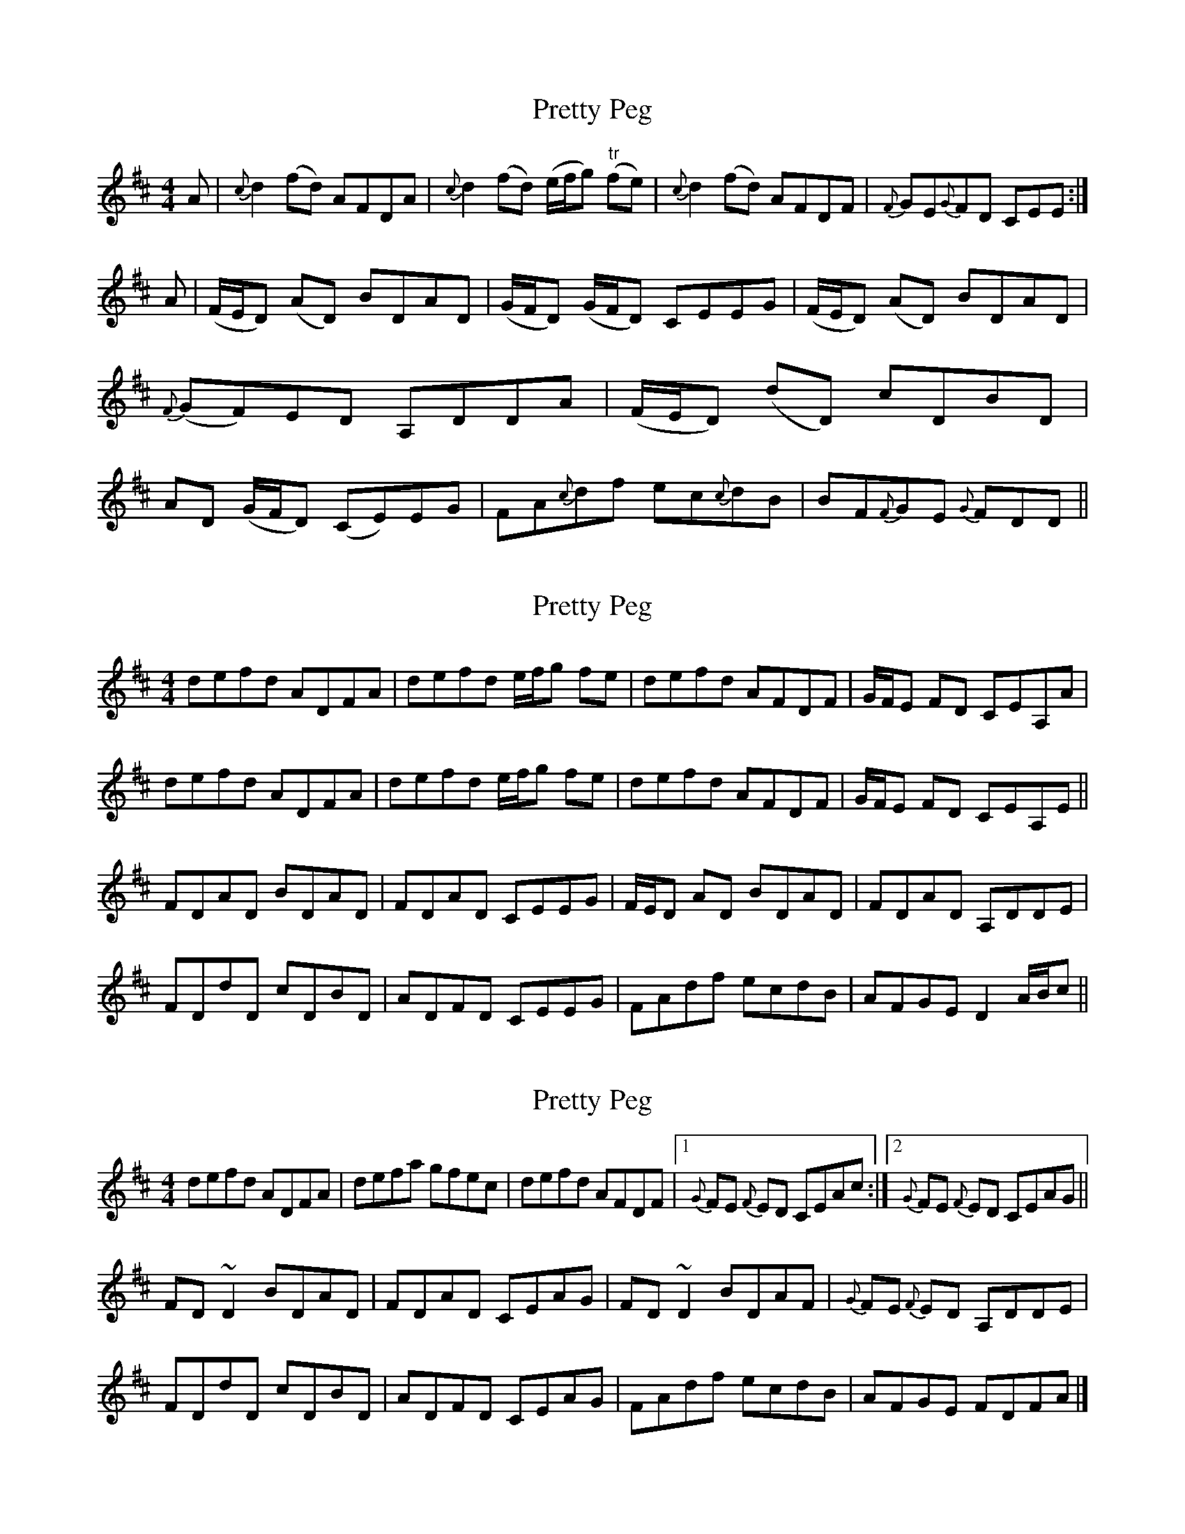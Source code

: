 X: 1
T: Pretty Peg
Z: fifer
S: https://thesession.org/tunes/1783#setting1783
R: reel
M: 4/4
L: 1/8
K: Dmaj
A|{c}d2 (fd) AFDA|{c}d2 (fd) (e/2f/2g) "tr"(fe)|{c}d2 (fd) AFDF|{F}GE{G}FD CEE:|
A|(F/2E/2D) (AD) BDAD|(G/2F/2D) (G/2F/2D) CEEG|(F/2E/2D) (AD) BDAD|{F}(GF)ED A,DDA|(F/2E/2D) (dD) cDBD| AD (G/2F/2D) (CE)EG|FA{c}df ec{c}dB|BF{F}GE {G}FDD ||
X: 2
T: Pretty Peg
Z: Will Harmon
S: https://thesession.org/tunes/1783#setting15227
R: reel
M: 4/4
L: 1/8
K: Dmaj
defd ADFA|defd e/f/g fe|defd AFDF|G/F/E FD CEA,A|defd ADFA|defd e/f/g fe|defd AFDF|G/F/E FD CEA,E|| FDAD BDAD|FDAD CEEG|F/E/D AD BDAD|FDAD A,DDE| FDdD cDBD|ADFD CEEG|FAdf ecdB|AFGE D2 A/B/c||
X: 3
T: Pretty Peg
Z: J. A. Cerro
S: https://thesession.org/tunes/1783#setting28005
R: reel
M: 4/4
L: 1/8
K: Dmaj
defd ADFA|defa gfec|defd AFDF|1{G}FE {F}ED CEAc:|2{G}FE {F}ED CEAG||
FD ~D2 BDAD|FDAD CEAG|FD ~D2 BDAF|{G}FE {F}ED A,DDE|
FDdD cDBD|ADFD CEAG|FAdf ecdB|AFGE FDFA|]
